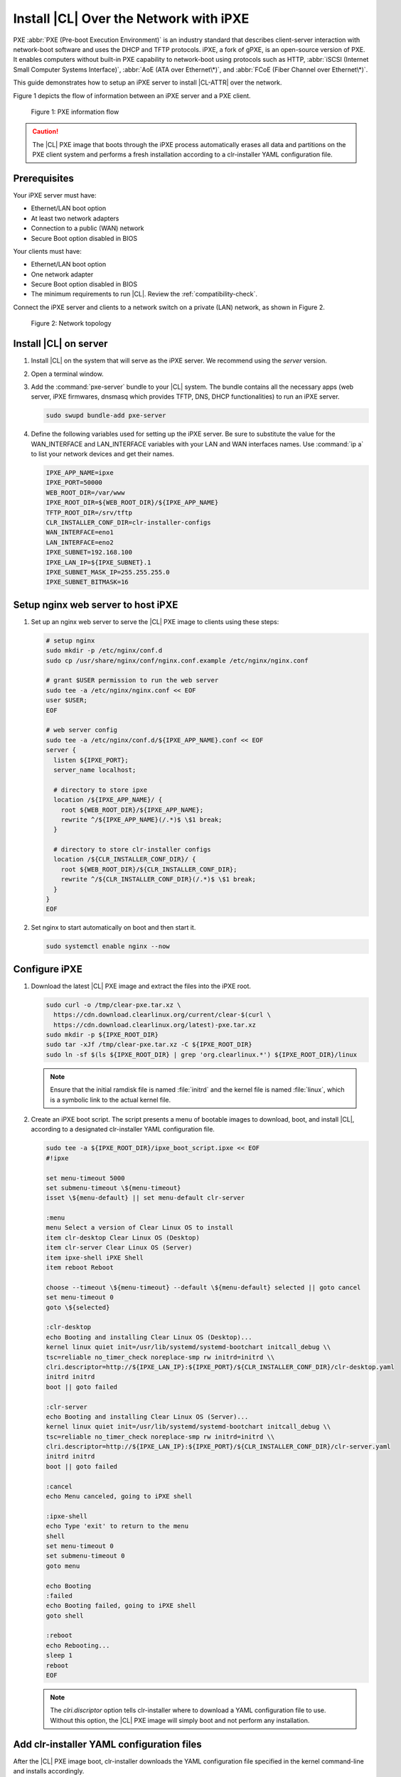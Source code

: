 .. _ipxe-install:

Install |CL| Over the Network with iPXE
#######################################

PXE :abbr:`PXE (Pre-boot Execution Environment)` is an industry standard 
that describes client-server interaction with network-boot software and 
uses the DHCP and TFTP protocols. iPXE, a fork of gPXE, is an open-source 
version of PXE. It enables computers without built-in PXE capability to 
network-boot using protocols such as HTTP, :abbr:`iSCSI (Internet Small 
Computer Systems Interface)`, :abbr:`AoE (ATA over Ethernet\*)`, and 
:abbr:`FCoE (Fiber Channel over Ethernet\*)`. 

This guide demonstrates how to setup an iPXE server to install |CL-ATTR| 
over the network.

Figure 1 depicts the flow of information between an iPXE server and a 
PXE client.

.. figure:: ../_figures/ipxe/ipxe-install-1.png
   :alt: PXE information flow

   Figure 1: PXE information flow

.. caution::

   The |CL| PXE image that boots through the iPXE process automatically 
   erases all data and partitions on the PXE client system and performs 
   a fresh installation according to a clr-installer YAML configuration 
   file.  

Prerequisites
*************

Your iPXE server must have:

* Ethernet/LAN boot option
* At least two network adapters
* Connection to a public (WAN) network
* Secure Boot option disabled in BIOS

Your clients must have:

* Ethernet/LAN boot option
* One network adapter
* Secure Boot option disabled in BIOS
* The minimum requirements to run |CL|. Review the :ref:`compatibility-check`.

Connect the iPXE server and clients to a network switch on a private 
(LAN) network, as shown in Figure 2.

.. figure:: ../_figures/ipxe/ipxe-install-2.png
   :alt: Network topology

   Figure 2: Network topology

Install |CL| on server 
**********************

#. Install |CL| on the system that will serve as the iPXE server.  
   We recommend using the `server` version.  

#. Open a terminal window.

#. Add the :command:`pxe-server` bundle to your |CL| system. 
   The bundle contains all the necessary apps (web server, iPXE firmwares, 
   dnsmasq which provides TFTP, DNS, DHCP functionalities) to run an 
   iPXE server.

   .. code-block:: bash

      sudo swupd bundle-add pxe-server

#. Define the following variables used for setting up the iPXE server.
   Be sure to substitute the value for the WAN_INTERFACE and 
   LAN_INTERFACE variables with your LAN and WAN interfaces names.  
   Use :command:`ip a` to list your network devices and get their
   names.

   .. code-block:: bash

      IPXE_APP_NAME=ipxe
      IPXE_PORT=50000
      WEB_ROOT_DIR=/var/www
      IPXE_ROOT_DIR=${WEB_ROOT_DIR}/${IPXE_APP_NAME}
      TFTP_ROOT_DIR=/srv/tftp
      CLR_INSTALLER_CONF_DIR=clr-installer-configs
      WAN_INTERFACE=eno1
      LAN_INTERFACE=eno2
      IPXE_SUBNET=192.168.100
      IPXE_LAN_IP=${IPXE_SUBNET}.1
      IPXE_SUBNET_MASK_IP=255.255.255.0
      IPXE_SUBNET_BITMASK=16

Setup nginx web server to host iPXE
***********************************

#. Set up an nginx web server to serve the |CL| PXE image to clients 
   using these steps:

   .. code-block:: bash

      # setup nginx
      sudo mkdir -p /etc/nginx/conf.d
      sudo cp /usr/share/nginx/conf/nginx.conf.example /etc/nginx/nginx.conf
      
      # grant $USER permission to run the web server
      sudo tee -a /etc/nginx/nginx.conf << EOF
      user $USER;
      EOF

      # web server config
      sudo tee -a /etc/nginx/conf.d/${IPXE_APP_NAME}.conf << EOF
      server {
        listen ${IPXE_PORT};
        server_name localhost;

        # directory to store ipxe
        location /${IPXE_APP_NAME}/ {
          root ${WEB_ROOT_DIR}/${IPXE_APP_NAME};
          rewrite ^/${IPXE_APP_NAME}(/.*)$ \$1 break;
        }

        # directory to store clr-installer configs
        location /${CLR_INSTALLER_CONF_DIR}/ {
          root ${WEB_ROOT_DIR}/${CLR_INSTALLER_CONF_DIR};
          rewrite ^/${CLR_INSTALLER_CONF_DIR}(/.*)$ \$1 break;
        }
      }
      EOF

#. Set nginx to start automatically on boot and then start it.

   .. code-block:: bash

      sudo systemctl enable nginx --now

Configure iPXE
**************

#. Download the latest |CL| PXE image and extract the files into the iPXE root.

   .. code-block:: bash

      sudo curl -o /tmp/clear-pxe.tar.xz \
        https://cdn.download.clearlinux.org/current/clear-$(curl \
        https://cdn.download.clearlinux.org/latest)-pxe.tar.xz
      sudo mkdir -p ${IPXE_ROOT_DIR}
      sudo tar -xJf /tmp/clear-pxe.tar.xz -C ${IPXE_ROOT_DIR}
      sudo ln -sf $(ls ${IPXE_ROOT_DIR} | grep 'org.clearlinux.*') ${IPXE_ROOT_DIR}/linux

   .. note::

      Ensure that the initial ramdisk file is named :file:`initrd` and
      the kernel file is named :file:`linux`, which is a symbolic link to the
      actual kernel file.

#. Create an iPXE boot script. The script presents a menu of bootable images to 
   download, boot, and install |CL|, according to a designated clr-installer 
   YAML configuration file. 

   .. code-block:: bash

      sudo tee -a ${IPXE_ROOT_DIR}/ipxe_boot_script.ipxe << EOF
      #!ipxe

      set menu-timeout 5000
      set submenu-timeout \${menu-timeout}
      isset \${menu-default} || set menu-default clr-server

      :menu
      menu Select a version of Clear Linux OS to install
      item clr-desktop Clear Linux OS (Desktop)
      item clr-server Clear Linux OS (Server)
      item ipxe-shell iPXE Shell
      item reboot Reboot

      choose --timeout \${menu-timeout} --default \${menu-default} selected || goto cancel
      set menu-timeout 0
      goto \${selected}

      :clr-desktop
      echo Booting and installing Clear Linux OS (Desktop)...
      kernel linux quiet init=/usr/lib/systemd/systemd-bootchart initcall_debug \\
      tsc=reliable no_timer_check noreplace-smp rw initrd=initrd \\
      clri.descriptor=http://${IPXE_LAN_IP}:${IPXE_PORT}/${CLR_INSTALLER_CONF_DIR}/clr-desktop.yaml
      initrd initrd
      boot || goto failed

      :clr-server
      echo Booting and installing Clear Linux OS (Server)...
      kernel linux quiet init=/usr/lib/systemd/systemd-bootchart initcall_debug \\
      tsc=reliable no_timer_check noreplace-smp rw initrd=initrd \\
      clri.descriptor=http://${IPXE_LAN_IP}:${IPXE_PORT}/${CLR_INSTALLER_CONF_DIR}/clr-server.yaml
      initrd initrd
      boot || goto failed

      :cancel
      echo Menu canceled, going to iPXE shell

      :ipxe-shell
      echo Type 'exit' to return to the menu
      shell
      set menu-timeout 0
      set submenu-timeout 0
      goto menu

      echo Booting
      :failed
      echo Booting failed, going to iPXE shell
      goto shell

      :reboot
      echo Rebooting...
      sleep 1
      reboot
      EOF

   .. note:: 
      
      The `clri.discriptor` option tells clr-installer where to download a YAML 
      configuration file to use. Without this option, the |CL| PXE image will 
      simply boot and not perform any installation.

Add clr-installer YAML configuration files
******************************************

After the |CL| PXE image boot, clr-installer downloads the YAML configuration file 
specified in the kernel command-line and installs accordingly.  

See `Installer YAML Syntax`_ for more information on clr-installer configuration 
YAML syntax.

#. Create the directory to store the configuration files.

   .. code-block:: bash

      sudo mkdir -p ${WEB_ROOT_DIR}/${CLR_INSTALLER_CONF_DIR}

#. Create this sample `Desktop` configuration called :file:`clr-desktop.yaml`. 

   .. code-block:: bash

      sudo tee -a ${WEB_ROOT_DIR}/${CLR_INSTALLER_CONF_DIR}/clr-desktop.yaml << EOF
      #clear-linux-config

      # switch between aliases if you want to install to an actuall block device
      # i.e /dev/sda
      block-devices: [
         {name: "bdevice", file: "/dev/sda"}
      ]

      targetMedia:
      - name: \${bdevice}
        type: disk
        children:
        - name: \${bdevice}1
          fstype: vfat
          mountpoint: /boot
          size: "150M"
          type: part
        - name: \${bdevice}2
          fstype: swap
          size: "250M"
          type: part
        - name: \${bdevice}3
          fstype: ext4
          mountpoint: /
          size: "0"	# Use remaining disk space
          type: part

      bundles: [ bootloader, os-core, os-core-update, desktop-autostart, libreoffice, 
                 vlc, c-basic, git, openssh-server, vim ]

      autoUpdate: true
      postArchive: false
      postReboot: true
      telemetry: false
      hostname: clrlinux-desktop
      keyboard: us
      language: en_US.UTF-8
      kernel: kernel-native

      users:
      - login: clrlinux
        username: Clear Linux
        # Password is "clear123"
        password: $6$SJJMfnInWQg.CvMA$m2F8dJGj71zvi9mSNMktHMsPH3qhBm8pgXDNdaBe2yFfgi479JXvEqWkvQ6OxIUgGNQ5YXFIF0tCn.hEXB90G/        
        admin: true
      - login: root
        username: Root Root
        # Password is "clear123"
        password: $6$SJJMfnInWQg.CvMA$m2F8dJGj71zvi9mSNMktHMsPH3qhBm8pgXDNdaBe2yFfgi479JXvEqWkvQ6OxIUgGNQ5YXFIF0tCn.hEXB90G/        
        admin: true

      pre-install: [
        {cmd: "curl -o /tmp/add-issue.sh http://${IPXE_LAN_IP}:${IPXE_PORT}/${CLR_INSTALLER_CONF_DIR}/add-issue.sh"},
        {cmd: "chmod +x /tmp/add-issue.sh"}
      ]

      post-install: [
        {cmd: "echo PermitRootLogin yes > \${chrootDir}/etc/ssh/sshd_config"},
        {cmd: "/tmp/add-issue.sh \${chrootDir}"}
      ]
      EOF


#. Create this sample `Server` configuration called :file:`clr-server.yaml`. 

   .. code-block:: bash

      sudo tee -a ${WEB_ROOT_DIR}/${CLR_INSTALLER_CONF_DIR}/clr-server.yaml << EOF
      #clear-linux-config

      # switch between aliases if you want to install to an actuall block device
      # i.e /dev/sda
      block-devices: [
         {name: "bdevice", file: "/dev/sda"}
      ]

      targetMedia:
      - name: \${bdevice}
        type: disk
        children:
        - name: \${bdevice}1
          fstype: vfat
          mountpoint: /boot
          size: "150M"
          type: part
        - name: \${bdevice}2
          fstype: swap
          size: "250M"
          type: part
        - name: \${bdevice}3
          fstype: ext4
          mountpoint: /
          size: "0"	# Use remaining disk space
          type: part

      bundles: [ bootloader, os-core, os-core-update, vim ]

      autoUpdate: true
      postArchive: false
      postReboot: true
      telemetry: false
      hostname: clrlinux-server
      keyboard: us
      language: en_US.UTF-8
      kernel: kernel-native

      users:
      - login: clrlinux
        username: Clear Linux
	# Password is "clear123"
        password: \$6\$SJJMfnInWQg.CvMA\$m2F8dJGj71zvi9mSNMktHMsPH3qhBm8pgXDNdaBe2yFfgi479JXvEqWkvQ6OxIUgGNQ5YXFIF0tCn.hEXB90G/        
        admin: true
      - login: root
        username: Root Root
	# Password is "clear123"
        password: \$6\$SJJMfnInWQg.CvMA\$m2F8dJGj71zvi9mSNMktHMsPH3qhBm8pgXDNdaBe2yFfgi479JXvEqWkvQ6OxIUgGNQ5YXFIF0tCn.hEXB90G/        
        admin: true

      pre-install: [
        {cmd: "curl -o /tmp/add-issue.sh http://${IPXE_LAN_IP}:${IPXE_PORT}/${CLR_INSTALLER_CONF_DIR}/add-issue.sh"},
        {cmd: "chmod +x /tmp/add-issue.sh"}
      ]

      post-install: [
        {cmd: "echo PermitRootLogin yes > \${chrootDir}/etc/ssh/sshd_config"},
        {cmd: "/tmp/add-issue.sh \${chrootDir}"}
      ]
      EOF

#. Add following content to the :file:`add-issue.sh` script, which will be 
   used by the above two YAML configuration files:

   .. code-block:: bash

      sudo tee -a ${WEB_ROOT_DIR}/${CLR_INSTALLER_CONF_DIR}/add-issue.sh << EOF
      #!/bin/bash
      echo "Creating custom issue file for \$1"

      echo "Welcome to the Clear Linux* OS 

      * Documentation:     https://clearlinux.github.io/documentation
      * Community Support: https://community.clearlinux.org

      " >> \$1/etc/issue

      exit 0
      EOF

Configure network
*****************

#. The DNS server, included with the `pxe-server` bundle, 
   conflicts with the DNS stub listener provided in `systemd-resolved`.
   Disable the DNS stub listener and temporarily stop `systemd-resolved`.

   .. code-block:: bash

      sudo mkdir -p /etc/systemd
      sudo tee -a /etc/systemd/resolved.conf << EOF
      [Resolve]
      DNSStubListener=no
      EOF

      sudo systemctl stop systemd-resolved

#. Disable NetworkManager. The base installation of |CL| comes with two 
   network managers, systemd-networkd and NetworkManager, with the latter
   being the default. systemd-networkd is recommended for a server use case,
   so we will disable NetworkManager.

   .. code-block:: bash

      sudo systemctl mask --now NetworkManager
    
#. Assign a static IP address to the LAN side network adapter
   and restart `systemd-networkd`. 

   .. code-block:: bash

      sudo mkdir -p /etc/systemd/network
      sudo tee -a /etc/systemd/network/70-internal-static.network << EOF
      [Match]
      Name=${LAN_INTERFACE}
      [Network]
      DHCP=no
      Address=${IPXE_LAN_IP}/${IPXE_SUBNET_BITMASK}
      EOF

      sudo systemctl enable systemd-networkd
      sudo systemctl restart systemd-networkd

Setup NAT
*********

#. Configure :abbr:`NAT (Network Address Translation)` to route traffic from
   the LAN to the WAN network so clients can download upstream bundles for 
   installation. And to make these changes persistent during reboots, save the 
   changes to the firewall.

   .. code-block:: bash

      sudo iptables -t nat -F POSTROUTING
      sudo iptables -t nat -A POSTROUTING -o ${WAN_INTERFACE} -j MASQUERADE
      sudo systemctl enable iptables-save.service
      sudo systemctl restart iptables-save.service
      sudo systemctl enable iptables-restore.service
      sudo systemctl restart iptables-restore.service

#. Configure the kernel to forward network packets to different interfaces. 
   Otherwise, NAT will not work.

   .. code-block:: bash

      sudo mkdir -p /etc/sysctl.d
      sudo tee -a /etc/sysctl.d/80-nat-forwarding.conf << EOF
      net.ipv4.ip_forward=1
      EOF

      sudo tee -a /proc/sys/net/ipv4/ip_forward << EOF
      1
      EOF

Setup dnsmaq for DHCP, DNS, and TFTP functionalities
****************************************************

#. Create a configuration file for `dnsmasq` to listen on a dedicated IP address 
   for TFTP, DNS, and DHCP functions. PXE clients on the LAN network will talk to 
   this IP address.

   .. code-block:: bash

      sudo tee -a /etc/dnsmasq.conf << EOF
      listen-address=${IPXE_LAN_IP}
      EOF

#. Add the options to serve iPXE firmware images to clients over TFTP to
   the :file:`dnsmasq` configuration file.

   .. code-block:: bash

      sudo tee -a /etc/dnsmasq.conf << EOF
      enable-tftp
      tftp-root=${TFTP_ROOT_DIR}
      EOF

#. Add the options to host a DHCP server for clients to the :file:`dnsmasq`
   configuration file.

   .. code-block:: bash

      sudo tee -a /etc/dnsmasq.conf << EOF
      dhcp-leasefile=/var/db/dnsmasq.leases

      dhcp-authoritative
      dhcp-option=option:router,${IPXE_LAN_IP}
      dhcp-option=option:dns-server,${IPXE_LAN_IP}

      dhcp-match=set:ipxeclient,60,IPXEClient*
      dhcp-range=tag:ipxeclient,${IPXE_SUBNET}.2,${IPXE_SUBNET}.253,${IPXE_SUBNET_MASK_IP},15m
      dhcp-range=tag:!ipxeclient,${IPXE_SUBNET}.2,${IPXE_SUBNET}.253,${IPXE_SUBNET_MASK_IP},6h

      dhcp-match=set:ipxeboot,175
      dhcp-boot=tag:ipxeboot,http://${IPXE_LAN_IP}:${IPXE_PORT}/${IPXE_APP_NAME}/ipxe_boot_script.ipxe
      dhcp-boot=tag:!ipxeboot,undionly.kpxe,${IPXE_LAN_IP}
      EOF

   The configuration provides the following important functions:

   * Directs clients without an iPXE implementation to the TFTP server
     to acquire architecture-specific iPXE firmware images that allow them
     to perform an iPXE boot.
   * Activates only on the network adapter that has an IP address on the
     defined subnet.
   * Directs clients to the DNS server.
   * Directs clients to the iPXE server for routing via NAT.
   * Divides the private network into two pools of IP addresses. One pool
     is for network boot and one pool is used after boot. Each pool has
     their own lease times.

#. Create a file for `dnsmasq` to record the IP addresses it provides
   to clients.

   .. code-block:: bash

      sudo mkdir -p /var/db
      sudo touch /var/db/dnsmasq.leases

#. Create a TFTP hosting directory and populate it with the iPXE firmware.

   .. code-block:: bash

      sudo mkdir -p ${TFTP_ROOT_DIR}
      sudo ln -sf /usr/share/ipxe/undionly.kpxe ${TFTP_ROOT_DIR}/undionly.kpxe

#. Start `dnsmasq` and enable startup on boot.

   .. code-block:: bash

      sudo systemctl daemon-reload
      sudo systemctl enable dnsmasq
      sudo systemctl restart dnsmasq

#. Start `systemd-resolved`.

   .. code-block:: bash

      sudo systemctl start systemd-resolved

   .. note::

      `systemd-resolved` dynamically updates the list of DNS servers for the
      LAN network if you use the `dnsmasq` DNS server. The setup creates a
      pass-through DNS server that relies on the DNS servers listed in
      :file:`/etc/resolv.conf`.

Verify setup
************

Verify you can access these URLs before deploying:

* \http://{$IPXE_LAN_IP}:{$IPXE_PORT}/${IPXE_APP_NAME}/ipxe_boot_script.ipxe
* \http://{$IPXE_LAN_IP}:{$IPXE_PORT}/${CLR_INSTALLER_CONF_DIR}/clr-desktop.yaml
* \http://{$IPXE_LAN_IP}:{$IPXE_PORT}/${CLR_INSTALLER_CONF_DIR}/clr-server.yaml
* \http://{$IPXE_LAN_IP}:{$IPXE_PORT}/${CLR_INSTALLER_CONF_DIR}/add-issue.sh

Deploy
******

#. Connect your client system to the LAN network.

#. Power on the client.

#. Set your client to network boot. It should get an IP address and download
   the iPXE script.

#. When presented with the iPXE menu, select one of the options.  The client 
   will then download and boot the |CL| image. Once booted, clr-installer will
   download the assigned YAML configuration file and begin to install |CL|.
   After installation, the client will reboot to |CL|.    

.. _iPXE:
   http://ipxe.org/

.. _Installer YAML Syntax:
   https://github.com/clearlinux/clr-installer/blob/master/scripts/InstallerYAMLSyntax.md
